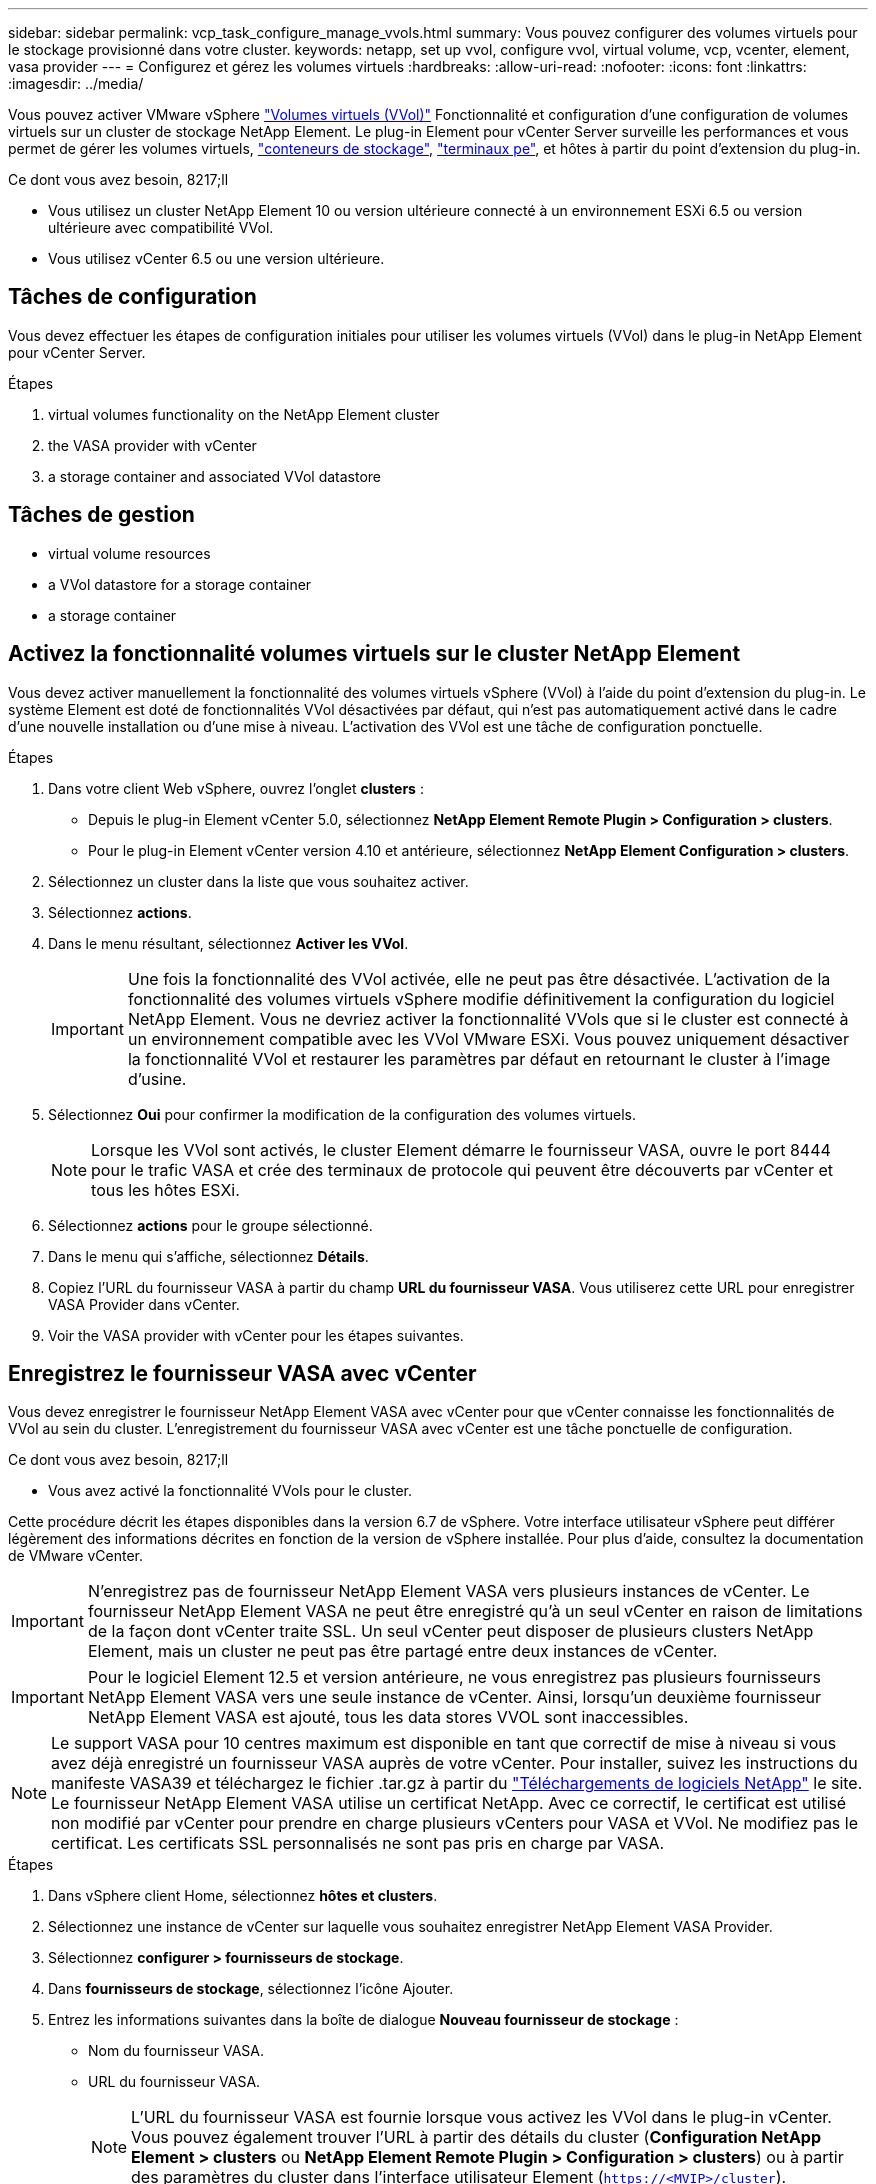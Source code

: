 ---
sidebar: sidebar 
permalink: vcp_task_configure_manage_vvols.html 
summary: Vous pouvez configurer des volumes virtuels pour le stockage provisionné dans votre cluster. 
keywords: netapp, set up vvol, configure vvol, virtual volume, vcp, vcenter, element, vasa provider 
---
= Configurez et gérez les volumes virtuels
:hardbreaks:
:allow-uri-read: 
:nofooter: 
:icons: font
:linkattrs: 
:imagesdir: ../media/


[role="lead"]
Vous pouvez activer VMware vSphere link:vcp_concept_vvols.html["Volumes virtuels (VVol)"] Fonctionnalité et configuration d'une configuration de volumes virtuels sur un cluster de stockage NetApp Element. Le plug-in Element pour vCenter Server surveille les performances et vous permet de gérer les volumes virtuels, link:vcp_concept_vvols.html#storage-containers["conteneurs de stockage"], link:vcp_concept_vvols.html#protocol-endpoints["terminaux pe"], et hôtes à partir du point d'extension du plug-in.

.Ce dont vous avez besoin, 8217;ll
* Vous utilisez un cluster NetApp Element 10 ou version ultérieure connecté à un environnement ESXi 6.5 ou version ultérieure avec compatibilité VVol.
* Vous utilisez vCenter 6.5 ou une version ultérieure.




== Tâches de configuration

Vous devez effectuer les étapes de configuration initiales pour utiliser les volumes virtuels (VVol) dans le plug-in NetApp Element pour vCenter Server.

.Étapes
.  virtual volumes functionality on the NetApp Element cluster
.  the VASA provider with vCenter
.  a storage container and associated VVol datastore




== Tâches de gestion

*  virtual volume resources
*  a VVol datastore for a storage container
*  a storage container




== Activez la fonctionnalité volumes virtuels sur le cluster NetApp Element

Vous devez activer manuellement la fonctionnalité des volumes virtuels vSphere (VVol) à l'aide du point d'extension du plug-in. Le système Element est doté de fonctionnalités VVol désactivées par défaut, qui n'est pas automatiquement activé dans le cadre d'une nouvelle installation ou d'une mise à niveau. L'activation des VVol est une tâche de configuration ponctuelle.

.Étapes
. Dans votre client Web vSphere, ouvrez l'onglet *clusters* :
+
** Depuis le plug-in Element vCenter 5.0, sélectionnez *NetApp Element Remote Plugin > Configuration > clusters*.
** Pour le plug-in Element vCenter version 4.10 et antérieure, sélectionnez *NetApp Element Configuration > clusters*.


. Sélectionnez un cluster dans la liste que vous souhaitez activer.
. Sélectionnez *actions*.
. Dans le menu résultant, sélectionnez *Activer les VVol*.
+

IMPORTANT: Une fois la fonctionnalité des VVol activée, elle ne peut pas être désactivée. L'activation de la fonctionnalité des volumes virtuels vSphere modifie définitivement la configuration du logiciel NetApp Element. Vous ne devriez activer la fonctionnalité VVols que si le cluster est connecté à un environnement compatible avec les VVol VMware ESXi. Vous pouvez uniquement désactiver la fonctionnalité VVol et restaurer les paramètres par défaut en retournant le cluster à l'image d'usine.

. Sélectionnez *Oui* pour confirmer la modification de la configuration des volumes virtuels.
+

NOTE: Lorsque les VVol sont activés, le cluster Element démarre le fournisseur VASA, ouvre le port 8444 pour le trafic VASA et crée des terminaux de protocole qui peuvent être découverts par vCenter et tous les hôtes ESXi.

. Sélectionnez *actions* pour le groupe sélectionné.
. Dans le menu qui s'affiche, sélectionnez *Détails*.
. Copiez l'URL du fournisseur VASA à partir du champ *URL du fournisseur VASA*. Vous utiliserez cette URL pour enregistrer VASA Provider dans vCenter.
. Voir  the VASA provider with vCenter pour les étapes suivantes.




== Enregistrez le fournisseur VASA avec vCenter

Vous devez enregistrer le fournisseur NetApp Element VASA avec vCenter pour que vCenter connaisse les fonctionnalités de VVol au sein du cluster. L'enregistrement du fournisseur VASA avec vCenter est une tâche ponctuelle de configuration.

.Ce dont vous avez besoin, 8217;ll
* Vous avez activé la fonctionnalité VVols pour le cluster.


Cette procédure décrit les étapes disponibles dans la version 6.7 de vSphere. Votre interface utilisateur vSphere peut différer légèrement des informations décrites en fonction de la version de vSphere installée. Pour plus d'aide, consultez la documentation de VMware vCenter.


IMPORTANT: N'enregistrez pas de fournisseur NetApp Element VASA vers plusieurs instances de vCenter. Le fournisseur NetApp Element VASA ne peut être enregistré qu'à un seul vCenter en raison de limitations de la façon dont vCenter traite SSL. Un seul vCenter peut disposer de plusieurs clusters NetApp Element, mais un cluster ne peut pas être partagé entre deux instances de vCenter.


IMPORTANT: Pour le logiciel Element 12.5 et version antérieure, ne vous enregistrez pas plusieurs fournisseurs NetApp Element VASA vers une seule instance de vCenter. Ainsi, lorsqu'un deuxième fournisseur NetApp Element VASA est ajouté, tous les data stores VVOL sont inaccessibles.


NOTE: Le support VASA pour 10 centres maximum est disponible en tant que correctif de mise à niveau si vous avez déjà enregistré un fournisseur VASA auprès de votre vCenter. Pour installer, suivez les instructions du manifeste VASA39 et téléchargez le fichier .tar.gz à partir du link:https://mysupport.netapp.com/site/products/all/details/element-software/downloads-tab/download/62654/vasa39["Téléchargements de logiciels NetApp"] le site. Le fournisseur NetApp Element VASA utilise un certificat NetApp. Avec ce correctif, le certificat est utilisé non modifié par vCenter pour prendre en charge plusieurs vCenters pour VASA et VVol. Ne modifiez pas le certificat. Les certificats SSL personnalisés ne sont pas pris en charge par VASA.

.Étapes
. Dans vSphere client Home, sélectionnez *hôtes et clusters*.
. Sélectionnez une instance de vCenter sur laquelle vous souhaitez enregistrer NetApp Element VASA Provider.
. Sélectionnez *configurer > fournisseurs de stockage*.
. Dans *fournisseurs de stockage*, sélectionnez l'icône Ajouter.
. Entrez les informations suivantes dans la boîte de dialogue *Nouveau fournisseur de stockage* :
+
** Nom du fournisseur VASA.
** URL du fournisseur VASA.
+

NOTE: L'URL du fournisseur VASA est fournie lorsque vous activez les VVol dans le plug-in vCenter. Vous pouvez également trouver l'URL à partir des détails du cluster (*Configuration NetApp Element > clusters* ou *NetApp Element Remote Plugin > Configuration > clusters*) ou à partir des paramètres du cluster dans l'interface utilisateur Element (`https://<MVIP>/cluster`).

** Nom d'utilisateur du compte administratif du cluster NetApp Element.
** Mot de passe du compte administrateur pour le cluster NetApp Element.


. Sélectionnez *OK* pour ajouter le fournisseur VASA.
. Approuvez l'empreinte du certificat SSL lorsque vous y êtes invité. Le statut du fournisseur NetApp Element VASA doit désormais être enregistré avec un statut de `Connected`.
+

NOTE: Actualisez le fournisseur de stockage, si nécessaire, pour afficher le statut actuel du fournisseur après avoir enregistré le fournisseur pour la première fois. Vous pouvez également vérifier que le fournisseur est activé dans *NetApp Element Configuration > clusters* ou *NetApp Element Remote Plugin > Configuration > clusters*. Sélectionnez *actions* pour le cluster que vous activez et sélectionnez *Détails*.

. Voir  a storage container and associated VVol datastore pour les étapes suivantes.




== Créer un conteneur de stockage et le datastore VVol associé

Vous pouvez créer des conteneurs de stockage à partir de l'onglet VVol dans le point d'extension du plug-in. Vous devez créer au moins un conteneur de stockage pour commencer à provisionner des machines virtuelles sauvegardées par VVol.

.Avant de commencer
* Vous avez activé la fonctionnalité VVols pour le cluster.
* Vous avez enregistré le fournisseur NetApp Element VASA pour les volumes virtuels avec vCenter.


.Étapes
. Dans votre client Web vSphere, ouvrez l'onglet *VVol* :
+
** Depuis le plug-in Element vCenter 5.0, sélectionnez *NetApp Element Remote Plugin > gestion > VVol*.
** Pour le plug-in Element vCenter 4.10 et versions antérieures, sélectionnez *gestion NetApp Element > VVol*.


+

NOTE: Si deux clusters ou plus sont ajoutés, assurez-vous que le cluster que vous souhaitez utiliser pour la tâche est sélectionné dans la barre de navigation.

. Sélectionnez le sous-onglet *conteneurs de stockage*.
. Sélectionnez *Créer un conteneur de stockage*.
. Entrez les informations relatives au conteneur de stockage dans la boîte de dialogue *Créer un nouveau conteneur de stockage* :
+
.. Entrez un nom pour le conteneur de stockage.
+

TIP: Utilisez les bonnes pratiques descriptives en matière de dénomination. Ceci est particulièrement important si plusieurs clusters ou serveurs vCenter sont utilisés dans votre environnement.

.. Configurer les secrets d'initiateur et de cible pour CHAP.
+

TIP: Laissez les champs Paramètres CHAP vides pour générer automatiquement des secrets.

.. Entrez un nom pour le datastore. La case à cocher *Créer un datastore* est sélectionnée par défaut.
+

NOTE: Un datastore VVOL est nécessaire pour utiliser le conteneur de stockage dans vSphere.

.. Sélectionnez un ou plusieurs hôtes pour le datastore.
+

NOTE: Si vous utilisez le mode lié vCenter, seuls les hôtes disponibles pour le serveur vCenter auquel le cluster est affecté sont disponibles pour la sélection.

.. Sélectionnez *OK*.


. Vérifiez que le nouveau conteneur de stockage apparaît dans la liste de l'onglet *conteneurs de stockage*. Un ID de compte NetApp Element créé automatiquement et attribué au conteneur de stockage permet donc de créer manuellement un compte.
. Vérifiez que le datastore associé a également été créé sur l'hôte sélectionné dans vCenter.




== Surveiller les ressources des volumes virtuels

Vous pouvez vérifier les performances et les paramètres des composants du volume virtuel à partir du point d'extension du plug-in :

*  VVols
*  storage containers
*  protocol endpoints




=== Contrôle des volumes virtuels

Vous pouvez examiner les données générales de tous les volumes virtuels actifs du cluster ou les données détaillées de chaque volume virtuel. Le plug-in assure le suivi de l'efficacité, des performances, des événements et de la qualité de service des volumes virtuels, ainsi que des snapshots, des machines virtuelles et des liaisons associés.

.Ce dont vous avez besoin, 8217;ll
* Vous avez activé les machines virtuelles afin que les informations des volumes virtuels soient accessibles.


.Étapes
. Dans votre client Web vSphere, ouvrez l'onglet *VVol* :
+
** Depuis le plug-in Element vCenter 5.0, sélectionnez *NetApp Element Remote Plugin > gestion > VVol*.
** Pour le plug-in Element vCenter 4.10 et versions antérieures, sélectionnez *gestion NetApp Element > VVol*.


+

NOTE: Si deux clusters ou plus sont ajoutés, assurez-vous que le cluster que vous souhaitez utiliser pour la tâche est sélectionné dans la barre de navigation.

. Dans l'onglet *volumes virtuels*, vous pouvez rechercher un volume virtuel spécifique.
. Cochez la case correspondant au volume virtuel que vous souhaitez consulter.
. Sélectionnez *actions*.
. Dans le menu qui s'affiche, sélectionnez *Détails*.




=== Surveillance des conteneurs de stockage

Vous pouvez examiner les données générales de tous les conteneurs de stockage actifs sur le cluster ou les données détaillées pour chaque conteneur de stockage. Ce plug-in assure le suivi de l'efficacité, des performances et des volumes virtuels associés dans les conteneurs de stockage.

.Étapes
. Dans votre client Web vSphere, ouvrez l'onglet *VVol* :
+
** Depuis le plug-in Element vCenter 5.0, sélectionnez *NetApp Element Remote Plugin > gestion > VVol*.
** Pour le plug-in Element vCenter 4.10 et versions antérieures, sélectionnez *gestion NetApp Element > VVol*.


+

NOTE: Si deux clusters ou plus sont ajoutés, assurez-vous que le cluster que vous souhaitez utiliser pour la tâche est sélectionné dans la barre de navigation.

. Sélectionnez l'onglet *conteneurs de stockage*.
. Cochez la case du conteneur de stockage que vous souhaitez vérifier.
. Sélectionnez *actions*.
. Dans le menu qui s'affiche, sélectionnez *Détails*.




=== Surveillance des terminaux PE

Vous pouvez examiner les données générales de tous les terminaux de protocole du cluster.

.Étapes
. Dans votre client Web vSphere, ouvrez l'onglet *VVol* :
+
** Depuis le plug-in Element vCenter 5.0, sélectionnez *NetApp Element Remote Plugin > gestion > VVol*.
** Pour le plug-in Element vCenter 4.10 et versions antérieures, sélectionnez *gestion NetApp Element > VVol*.


+

NOTE: Si deux clusters ou plus sont ajoutés, assurez-vous que le cluster que vous souhaitez utiliser pour la tâche est sélectionné dans la barre de navigation.

. Sélectionnez l'onglet *noeuds finaux de protocole*.
. Cochez la case correspondant au point final du protocole que vous souhaitez consulter.
. Sélectionnez *actions*.
. Dans le menu qui s'affiche, sélectionnez *Détails*.




== Créez un datastore VVOL pour un conteneur de stockage

Une fois que vous avez créé un conteneur de stockage, vous devez également créer un datastore de volume virtuel qui représente le conteneur de stockage du cluster NetApp Element dans vCenter. Cette procédure peut être utilisée comme alternative à la création d'un datastore à partir du  a storage container and associated VVol datastore,Créer un conteneur de stockage assistant. Vous devez créer au moins un datastore VVol pour commencer à provisionner des machines virtuelles sauvegardées par VVol.

.Ce dont vous avez besoin, 8217;ll
* Un conteneur de stockage existant dans l'environnement virtuel.
+

NOTE: Il se peut que vous deviez analyser à nouveau le stockage NetApp Element dans vCenter pour détecter les conteneurs de stockage.



.Étapes
. Dans la vue navigateur de vCenter, cliquez avec le bouton droit de la souris sur un cluster de stockage et sélectionnez *stockage > datastores > Nouveau datastore*.
. Dans la boîte de dialogue *Nouveau datastore*, sélectionnez *VVol* comme type de datastore à créer.
. Indiquez un nom pour le datastore dans le champ *datastore name*.
. Sélectionnez le conteneur de stockage NetApp Element dans la liste conteneur de stockage secondaire.
+

NOTE: Il n'est pas nécessaire de créer manuellement des LUN de point de terminaison de protocole (PE). Elles sont automatiquement mappées aux hôtes ESXi lors de la création du datastore.

. Sélectionnez les hôtes qui nécessitent l'accès au datastore.
. Sélectionnez *Suivant*.
. Vérifiez les configurations et sélectionnez *Finish* pour créer le datastore VVol.




== Supprime un conteneur de stockage

Vous pouvez supprimer des conteneurs de stockage du point d'extension du plug-in.

.Ce dont vous avez besoin, 8217;ll
* Tous les volumes ont été supprimés du conteneur de stockage.


.Étapes
. Dans votre client Web vSphere, ouvrez l'onglet *VVol* :
+
** Depuis le plug-in Element vCenter 5.0, sélectionnez *NetApp Element Remote Plugin > gestion > VVol*.
** Pour le plug-in Element vCenter 4.10 et versions antérieures, sélectionnez *gestion NetApp Element > VVol*.


+

NOTE: Si deux clusters ou plus sont ajoutés, assurez-vous que le cluster que vous souhaitez utiliser pour la tâche est sélectionné dans la barre de navigation.

. Sélectionnez l'onglet *conteneurs de stockage*.
. Cochez la case du conteneur de stockage que vous souhaitez supprimer.
. Sélectionnez *actions*.
. Dans le menu qui s'affiche, sélectionnez *Supprimer*.
. Confirmez l'action.
. Actualisez la liste des conteneurs de stockage dans le sous-onglet *conteneurs de stockage* pour confirmer que le conteneur de stockage a été supprimé.




== Trouvez plus d'informations

* https://docs.netapp.com/us-en/hci/index.html["Documentation NetApp HCI"^]
* https://www.netapp.com/data-storage/solidfire/documentation["Page Ressources SolidFire et Element"^]


